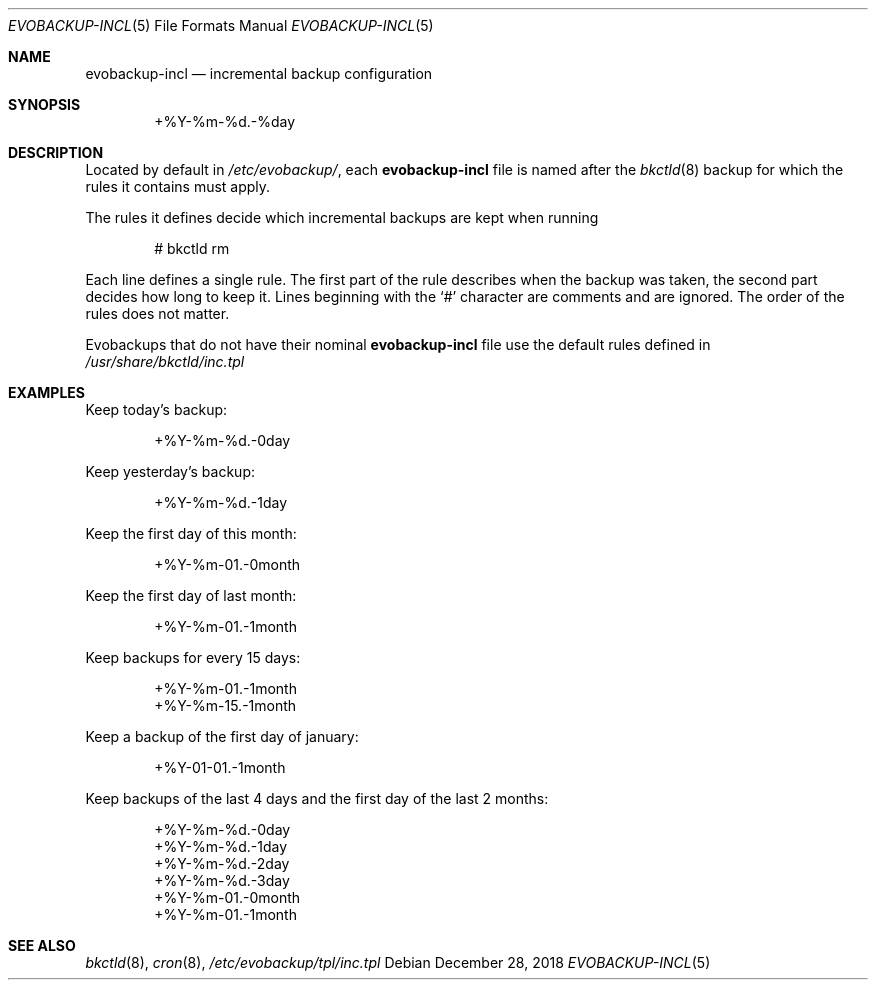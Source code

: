 .Dd December 28, 2018
.Dt EVOBACKUP-INCL 5
.Os
.Sh NAME
.Nm evobackup-incl
.Nd incremental backup configuration
.Sh SYNOPSIS
.D1 +%Y-%m-%d.-%day
.Sh DESCRIPTION
Located by default in
.Pa /etc/evobackup/ ,
each
.Nm
file is named after the
.Xr bkctld 8
backup for which the rules it contains must apply.
.Pp
The rules it defines decide which incremental backups are kept when running
.Bd -literal -offset indent
# bkctld rm
.Ed
.Pp
Each line defines a single rule.
The first part of the rule describes when the backup was taken,
the second part decides how long to keep it.
Lines beginning with the
.Sq #
character are comments and are ignored.
The order of the rules does not matter.
.Pp
Evobackups that do not have their nominal
.Nm
file use the default rules defined in
.Pa /usr/share/bkctld/inc.tpl
.Sh EXAMPLES
Keep today's backup:
.Bd -literal -offset indent
+%Y-%m-%d.-0day
.Ed
.Pp
Keep yesterday's backup:
.Bd -literal -offset indent
+%Y-%m-%d.-1day
.Ed
.Pp
Keep the first day of this month:
.Bd -literal -offset indent
+%Y-%m-01.-0month
.Ed
.Pp
Keep the first day of last month:
.Bd -literal -offset indent
+%Y-%m-01.-1month
.Ed
.Pp
Keep backups for every 15 days:
.Bd -literal -offset indent
+%Y-%m-01.-1month
+%Y-%m-15.-1month
.Ed
.Pp
Keep a backup of the first day of january:
.Bd -literal -offset indent
+%Y-01-01.-1month
.Ed
.Pp
Keep backups of the last 4 days and the first day of the last 2 months:
.Bd -literal -offset indent
+%Y-%m-%d.-0day
+%Y-%m-%d.-1day
+%Y-%m-%d.-2day
+%Y-%m-%d.-3day
+%Y-%m-01.-0month
+%Y-%m-01.-1month
.Ed
.Sh SEE ALSO
.Xr bkctld 8 ,
.Xr cron 8 ,
.Pa /etc/evobackup/tpl/inc.tpl